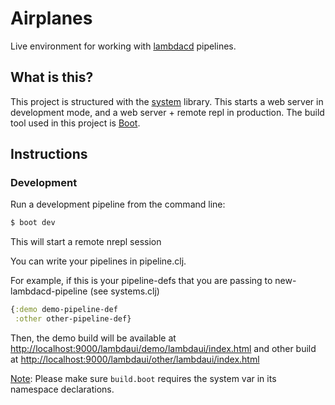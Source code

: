 * Airplanes
Live environment for working with [[https://github.com/flosell/lambdacd][lambdacd]] pipelines.

** What is this?
This project is structured with the [[https://github.com/danielsz/system/][system]] library.
This starts a web server in development mode, and a web server + remote repl in production.
The build tool used in this project is [[http://boot-clj.com/][Boot]].

** Instructions
*** Development

Run a development pipeline from the command line:
#+BEGIN_SRC bash
$ boot dev
#+END_SRC

This will start a remote nrepl session

You can write your pipelines in pipeline.clj.

For example, if this is your pipeline-defs that you are passing to
new-lambdacd-pipeline (see systems.clj)
#+BEGIN_SRC clojure
{:demo demo-pipeline-def
 :other other-pipeline-def}
#+END_SRC

Then, the demo build will be available at
http://localhost:9000/lambdaui/demo/lambdaui/index.html and other build at
http://localhost:9000/lambdaui/other/lambdaui/index.html

_Note_: Please make sure ~build.boot~ requires the system var in its namespace declarations.
